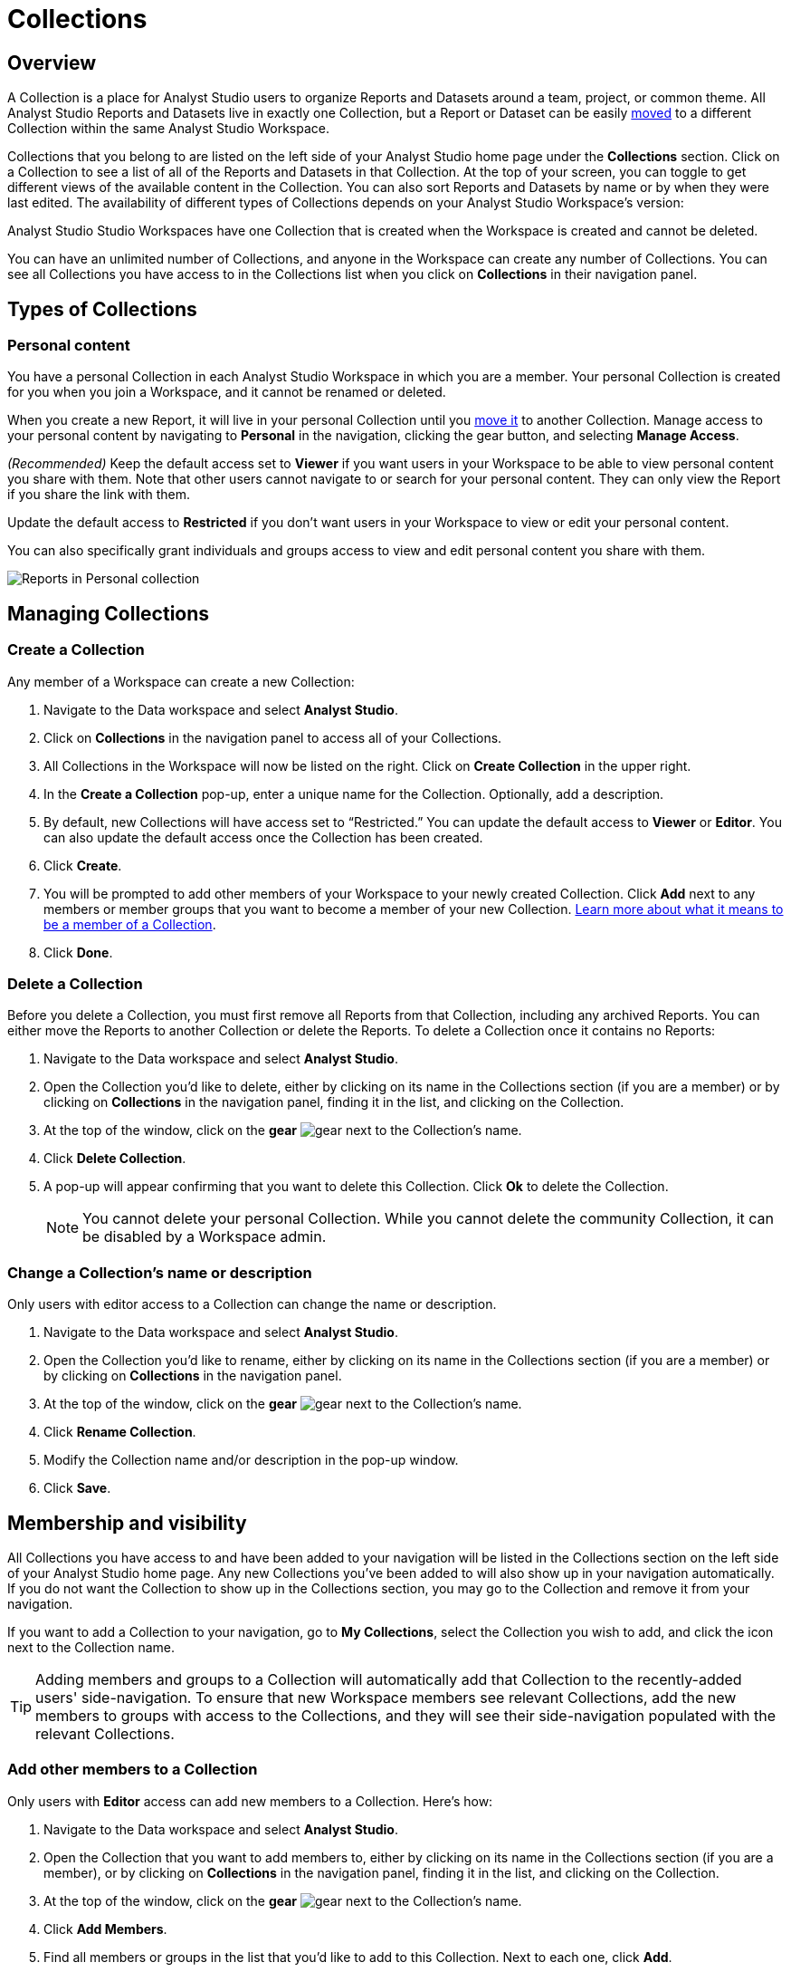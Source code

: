 = Collections
:categories: ["Navigate and organize content"]
:categories_weight: 3
:date: 2021-12-17
:description: A Collection is a group of Reports organized around a team or project.
:ogdescription: A Collection is a group of Reports organized around a team or project.
:page-layout: default-cloud
:experimental:
:path: /articles/spaces
:page-aliases: /analyst-studio/spaces.adoc
:product: Analyst Studio

== Overview

A Collection is a place for {product} users to organize Reports and Datasets around a team, project, or common theme.
All {product} Reports and Datasets live in exactly one Collection, but a Report or Dataset can be easily xref:analyst-studio-organizing-reports.adoc#move-a-report-to-another-collection[moved] to a different Collection within the same {product} Workspace.

Collections that you belong to are listed on the left side of your {product} home page under the *Collections* section.
Click on a Collection to see a list of all of the Reports and Datasets in that Collection.
At the top of your screen, you can toggle to get different views of the available content in the Collection.
You can also sort Reports and Datasets by name or by when they were last edited.
The availability of different types of Collections depends on your {product} Workspace's version:

{product} Studio Workspaces have one Collection that is created when the Workspace is created and cannot be deleted.

You can have an unlimited number of Collections, and anyone in the Workspace can create any number of Collections.
You can see all Collections you have access to in the Collections list when you click on *Collections* in their navigation panel.

[#types-of-spaces]
== Types of Collections

[#personal-space]
=== Personal content

You have a personal Collection in each {product} Workspace in which you are a member.
Your personal Collection is created for you when you join a Workspace, and it cannot be renamed or deleted.

When you create a new Report, it will live in your personal Collection until you xref:analyst-studio-organizing-reports.adoc#move-a-report-to-another-collection[move it] to another Collection.
Manage access to your personal content by navigating to *Personal* in the navigation, clicking the gear button, and selecting *Manage Access*.

_(Recommended)_ Keep the default access set to *Viewer* if you want users in your Workspace to be able to view personal content you share with them.
Note that other users cannot navigate to or search for your personal content.
They can only view the Report if you share the link with them.

Update the default access to *Restricted* if you don't want users in your Workspace to view or edit your personal content.

You can also specifically grant individuals and groups access to view and edit personal content you share with them.

[.bordered]
image::personal_manage_access.png[Reports in Personal collection]

////
[#community-space]
=== Community Collection

Reports in the community Collection are public and can be viewed, shared, run, or duplicated by anyone on the internet.
Building reports based on data in the xref:analyst-studio-managing-database-connections.adoc#mode-public-warehouse[{product} Public Warehouse] and saving them in the community Collection is a great way to demonstrate and share your analytics and visualization skills with the entire {product} community and beyond.

Each Workspace's community Collection is hidden by default, but it can be easily enabled by a Workspace Admin.
When enabled, every member of the Workspace can contribute to the community Collection, and they will see it listed on the left side of their home page in the Collections section.

The community Collection can only include Reports with queries that run against the {product} Public Warehouse.
If a Report has ever queried a database other than the {product} Public Warehouse, such as any of your Workspace's private connected databases, the Report can no longer be moved into the community Collection.
This is true even if the most recent run of the Report only queries the {product} Public Warehouse.
////
== Managing Collections
//+++<flag-icon>++++++</flag-icon>+++

=== Create a Collection

Any member of a Workspace can create a new Collection:

. Navigate to the Data workspace and select *{product}*.
. Click on *Collections* in the navigation panel to access all of your Collections.
. All Collections in the Workspace will now be listed on the right.
Click on *Create Collection* in the upper right.
. In the *Create a Collection* pop-up, enter a unique name for the Collection.
Optionally, add a description.
. By default, new Collections will have access set to "`Restricted.`" You can update the default access to *Viewer* or *Editor*.
You can also update the default access once the Collection has been created.
. Click *Create*.
. You will be prompted to add other members of your Workspace to your newly created Collection.
Click *Add* next to any members or member groups that you want to become a member of your new Collection.
<<membership-and-visibility,Learn more about what it means to be a member of a Collection>>.
. Click *Done*.

=== Delete a Collection

Before you delete a Collection, you must first remove all Reports from that Collection, including any archived Reports.
You can either move the Reports to another Collection or delete the Reports.
To delete a Collection once it contains no Reports:

. Navigate to the Data workspace and select *{product}*.
. Open the Collection you'd like to delete, either by clicking on its name in the Collections section (if you are a member) or by clicking on *Collections* in the navigation panel, finding it in the list, and clicking on the Collection.
. At the top of the window, click on the *gear* image:settings-mini-hover.svg[gear] next to the Collection's name.
. Click *Delete Collection*.
. A pop-up will appear confirming that you want to delete this Collection.
Click *Ok* to delete the Collection.
+
NOTE: You cannot delete your personal Collection. While you cannot delete the community Collection, it can be disabled by a Workspace admin.

=== Change a Collection's name or description

Only users with editor access to a Collection can change the name or description.

. Navigate to the Data workspace and select *{product}*.
. Open the Collection you'd like to rename, either by clicking on its name in the Collections section (if you are a member) or by clicking on *Collections* in the navigation panel.
. At the top of the window, click on the *gear* image:settings-mini-hover.svg[gear] next to the Collection's name.
. Click *Rename Collection*.
. Modify the Collection name and/or description in the pop-up window.
. Click *Save*.

[#membership-and-visibility]
== Membership and visibility
//+++<flag-icon>++++++</flag-icon>+++

All Collections you have access to and have been added to your navigation will be listed in the Collections section on the left side of your {product} home page.
Any new Collections you've been added to will also show up in your navigation automatically.
If you do not want the Collection to show up in the Collections section, you may go to the Collection and remove it from your navigation.

If you want to add a Collection to your navigation, go to *My Collections*, select the Collection you wish to add, and click the icon next to the Collection name.

TIP: Adding members and groups to a Collection will automatically add that Collection to the recently-added users' side-navigation. To ensure that new Workspace members see relevant Collections, add the new members to groups with access to the Collections, and they will see their side-navigation populated with the relevant Collections.



=== Add other members to a Collection

Only users with *Editor* access can add new members to a Collection.
Here's how:

. Navigate to the Data workspace and select *{product}*.
. Open the Collection that you want to add members to, either by clicking on its name in the Collections section (if you are a member), or by clicking on *Collections* in the navigation panel, finding it in the list, and clicking on the Collection.
. At the top of the window, click on the *gear* image:settings-mini-hover.svg[gear] next to the Collection's name.
. Click *Add Members*.
. Find all members or groups in the list that you'd like to add to this Collection.
Next to each one, click *Add*.
. When you are finished, click *Done*.

=== Remove other members from a Collection

Only users with *Editor* access can remove members from the Collection.
To remove members or groups from a Collection:

. Open the Collection you want to remove members from by clicking *Collections* on the navigation panel, finding it in the list and clicking on the Collection.
. Click the *gear* icon image:settings-mini-hover.svg[gear] next to the Collection's name.
. Click *Manage Access*.
. All members and groups with access to the Collection will be listed under *Additional Access*.
. Click the dropdown next to the member or group you want to remove access for and click *Remove Access*.

[#faqs]
== FAQs

[discrete]
=== *Q: Are restricted Collections synced to GitHub?*

Both restricted and public Collections are synced to GitHub.
Reports in users' personal Collections or the community Collection will not be synced.

[discrete]
=== *Q: How do Collection and Connection permissions determine Report access for users?*

Users must both have permission for the Connections used in a Report and the Collection that contains a Report in order to access the Report.
For example, if a user has view permission for all Connections used in a Report but is not a member of the private Collection containing the Report, they will be unable to view the Report.
They must have access to both.
